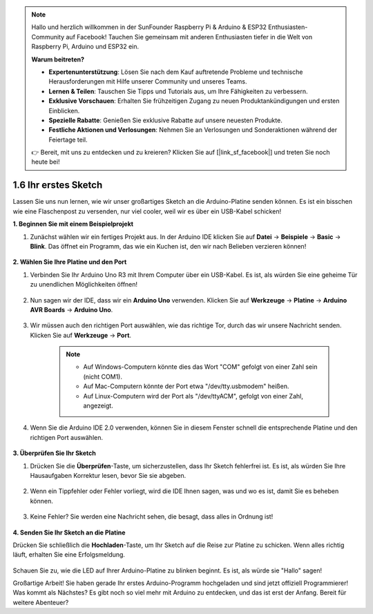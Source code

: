 .. note::

    Hallo und herzlich willkommen in der SunFounder Raspberry Pi & Arduino & ESP32 Enthusiasten-Community auf Facebook! Tauchen Sie gemeinsam mit anderen Enthusiasten tiefer in die Welt von Raspberry Pi, Arduino und ESP32 ein.

    **Warum beitreten?**

    - **Expertenunterstützung**: Lösen Sie nach dem Kauf auftretende Probleme und technische Herausforderungen mit Hilfe unserer Community und unseres Teams.
    - **Lernen & Teilen**: Tauschen Sie Tipps und Tutorials aus, um Ihre Fähigkeiten zu verbessern.
    - **Exklusive Vorschauen**: Erhalten Sie frühzeitigen Zugang zu neuen Produktankündigungen und ersten Einblicken.
    - **Spezielle Rabatte**: Genießen Sie exklusive Rabatte auf unsere neuesten Produkte.
    - **Festliche Aktionen und Verlosungen**: Nehmen Sie an Verlosungen und Sonderaktionen während der Feiertage teil.

    👉 Bereit, mit uns zu entdecken und zu kreieren? Klicken Sie auf [|link_sf_facebook|] und treten Sie noch heute bei!

1.6 Ihr erstes Sketch
===============================

Lassen Sie uns nun lernen, wie wir unser großartiges Sketch an die Arduino-Platine senden können. Es ist ein bisschen wie eine Flaschenpost zu versenden, nur viel cooler, weil wir es über ein USB-Kabel schicken!

**1. Beginnen Sie mit einem Beispielprojekt**

1. Zunächst wählen wir ein fertiges Projekt aus. In der Arduino IDE klicken Sie auf **Datei** -> **Beispiele** -> **Basic** -> **Blink**. Das öffnet ein Programm, das wie ein Kuchen ist, den wir nach Belieben verzieren können!

    .. image:: img/1_ide_open_blink.png
        :align: center

**2. Wählen Sie Ihre Platine und den Port**

1. Verbinden Sie Ihr Arduino Uno R3 mit Ihrem Computer über ein USB-Kabel. Es ist, als würden Sie eine geheime Tür zu unendlichen Möglichkeiten öffnen!

    .. image:: img/1_connect_uno_pc.jpg
        :width: 600
        :align: center

2. Nun sagen wir der IDE, dass wir ein **Arduino Uno** verwenden. Klicken Sie auf **Werkzeuge** -> **Platine** -> **Arduino AVR Boards** -> **Arduino Uno**.

    .. image:: img/1_ide_select_board.png
        :align: center

3. Wir müssen auch den richtigen Port auswählen, wie das richtige Tor, durch das wir unsere Nachricht senden. Klicken Sie auf **Werkzeuge** -> **Port**.

    .. note::

        * Auf Windows-Computern könnte dies das Wort "COM" gefolgt von einer Zahl sein (nicht COM1).
        * Auf Mac-Computern könnte der Port etwa "/dev/tty.usbmodem" heißen.
        * Auf Linux-Computern wird der Port als "/dev/ttyACM", gefolgt von einer Zahl, angezeigt.

    .. image:: img/1_ide_select_port.png
        :align: center

4. Wenn Sie die Arduino IDE 2.0 verwenden, können Sie in diesem Fenster schnell die entsprechende Platine und den richtigen Port auswählen.

    .. image:: img/1_ide_quick.png
        :align: center

**3. Überprüfen Sie Ihr Sketch**

1. Drücken Sie die **Überprüfen**-Taste, um sicherzustellen, dass Ihr Sketch fehlerfrei ist. Es ist, als würden Sie Ihre Hausaufgaben Korrektur lesen, bevor Sie sie abgeben.

    .. image:: img/1_ide_verify.png
        :align: center

2. Wenn ein Tippfehler oder Fehler vorliegt, wird die IDE Ihnen sagen, was und wo es ist, damit Sie es beheben können.

    .. image:: img/1_ide_verify_error.png
        :align: center

3. Keine Fehler? Sie werden eine Nachricht sehen, die besagt, dass alles in Ordnung ist!

    .. image:: img/1_ide_done_compiling.png
        :align: center

**4. Senden Sie Ihr Sketch an die Platine**


Drücken Sie schließlich die **Hochladen**-Taste, um Ihr Sketch auf die Reise zur Platine zu schicken. Wenn alles richtig läuft, erhalten Sie eine Erfolgsmeldung.

    .. image:: img/1_ide_done_upload.png
        :align: center

Schauen Sie zu, wie die LED auf Ihrer Arduino-Platine zu blinken beginnt. Es ist, als würde sie "Hallo" sagen!


Großartige Arbeit! Sie haben gerade Ihr erstes Arduino-Programm hochgeladen und sind jetzt offiziell Programmierer! Was kommt als Nächstes? Es gibt noch so viel mehr mit Arduino zu entdecken, und das ist erst der Anfang. Bereit für weitere Abenteuer?

